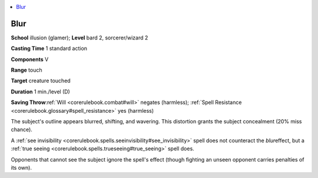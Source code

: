 
.. _`corerulebook.spells.blur`:

.. contents:: \ 

.. _`corerulebook.spells.blur#blur`:

Blur
=====

\ **School**\  illusion (glamer); \ **Level**\  bard 2, sorcerer/wizard 2

\ **Casting Time**\  1 standard action

\ **Components**\  V

\ **Range**\  touch

\ **Target**\  creature touched

\ **Duration**\  1 min./level (D)

\ **Saving Throw**\ :ref:`Will <corerulebook.combat#will>`\  negates (harmless); :ref:`Spell Resistance <corerulebook.glossary#spell_resistance>`\  yes (harmless)

The subject's outline appears blurred, shifting, and wavering. This distortion grants the subject concealment (20% miss chance).

A :ref:`see invisibility <corerulebook.spells.seeinvisibility#see_invisibility>`\  spell does not counteract the \ *blur*\ effect, but a :ref:`true seeing <corerulebook.spells.trueseeing#true_seeing>`\  spell does.

Opponents that cannot see the subject ignore the spell's effect (though fighting an unseen opponent carries penalties of its own).

